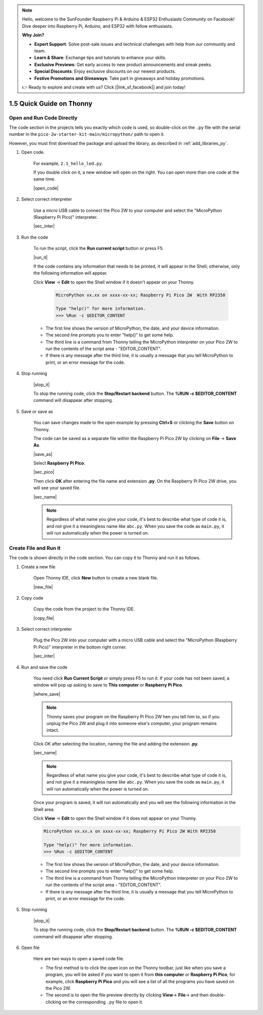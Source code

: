 .. note::

    Hello, welcome to the SunFounder Raspberry Pi & Arduino & ESP32 Enthusiasts Community on Facebook! Dive deeper into Raspberry Pi, Arduino, and ESP32 with fellow enthusiasts.

    **Why Join?**

    - **Expert Support**: Solve post-sale issues and technical challenges with help from our community and team.
    - **Learn & Share**: Exchange tips and tutorials to enhance your skills.
    - **Exclusive Previews**: Get early access to new product announcements and sneak peeks.
    - **Special Discounts**: Enjoy exclusive discounts on our newest products.
    - **Festive Promotions and Giveaways**: Take part in giveaways and holiday promotions.

    👉 Ready to explore and create with us? Click [|link_sf_facebook|] and join today!

1.5 Quick Guide on Thonny
==================================

.. _open_run_code_py:

Open and Run Code Directly
---------------------------------------------

The code section in the projects tells you exactly which code is used, so double-click on the ``.py`` file with the serial number in the ``pico-2w-starter-kit-main/micropython/`` path to open it. 

However, you must first download the package and upload the library, as described in :ref:`add_libraries_py`.

#. Open code.

    For example, ``2.1_hello_led.py``.

    If you double click on it, a new window will open on the right. You can open more than one code at the same time.

    |open_code|

#. Select correct interpreter

    Use a micro USB cable to connect the Pico 2W to your computer and select the "MicroPython (Raspberry Pi Pico)" interpreter.

    |sec_inter|

#. Run the code

    To run the script, click the **Run current script** button or press F5.

    |run_it|

    If the code contains any information that needs to be printed, it will appear in the Shell; otherwise, only the following information will appear.

    Click **View** -> **Edit** to open the Shell window if it doesn't appear on your Thonny.

        .. code-block::

            MicroPython vx.xx on xxxx-xx-xx; Raspberry Pi Pico 2W  With RP2350

            Type "help()" for more information.
            >>> %Run -c $EDITOR_CONTENT

    * The first line shows the version of MicroPython, the date, and your device information.
    * The second line prompts you to enter "help()" to get some help.
    * The third line is a command from Thonny telling the MicroPython interpreter on your Pico 2W to run the contents of the script area - "EDITOR_CONTENT".
    * If there is any message after the third line, it is usually a message that you tell MicroPython to print, or an error message for the code.


#. Stop running

    |stop_it|

    To stop the running code, click the **Stop/Restart backend** button. The **%RUN -c $EDITOR_CONTENT** command will disappear after stopping.

#. Save or save as

    You can save changes made to the open example by pressing **Ctrl+S** or clicking the **Save** button on Thonny.

    The code can be saved as a separate file within the Raspberry Pi Pico 2W by clicking on **File** -> **Save As**.

    |save_as|

    Select **Raspberry Pi Pico**.

    |sec_pico|

    Then click **OK** after entering the file name and extension **.py**. On the Raspberry Pi Pico 2W drive, you will see your saved file.

    |sec_name|

    .. note::
        Regardless of what name you give your code, it's best to describe what type of code it is, and not give it a meaningless name like ``abc.py``.
        When you save the code as ``main.py``, it will run automatically when the power is turned on.


Create File and Run it
---------------------------


The code is shown directly in the code section. You can copy it to Thonny and run it as follows.

#. Create a new file

    Open Thonny IDE, click **New** button to create a new blank file.

    |new_file|

#. Copy code

    Copy the code from the project to the Thonny IDE.

    |copy_file|

#. Select correct interpreter

    Plug the Pico 2W into your computer with a micro USB cable and select the "MicroPython (Raspberry Pi Pico)" interpreter in the bottom right corner.

    |sec_inter|

#. Run and save the code

    You need click **Run Current Script** or simply press F5 to run it. If your code has not been saved, a window will pop up asking to save to **This computer** or **Raspberry Pi Pico**.

    |where_save|

    .. note::
        Thonny saves your program on the Raspberry Pi Pico 2W hen you tell him to, so if you unplug the Pico 2W and plug it into someone else's computer, your program remains intact.

    Click OK after selecting the location, naming the file and adding the extension **.py**.

    |sec_name|

    .. note::
        Regardless of what name you give your code, it's best to describe what type of code it is, and not give it a meaningless name like ``abc.py``.
        When you save the code as ``main.py``, it will run automatically when the power is turned on.

    Once your program is saved, it will run automatically and you will see the following information in the Shell area.

    Click **View** -> **Edit** to open the Shell window if it does not appear on your Thonny.


    .. code-block::

        MicroPython vx.xx.x on xxxx-xx-xx; Raspberry Pi Pico 2W With RP2350

        Type "help()" for more information.
        >>> %Run -c $EDITOR_CONTENT


    * The first line shows the version of MicroPython, the date, and your device information.
    * The second line prompts you to enter "help()" to get some help.
    * The third line is a command from Thonny telling the MicroPython interpreter on your Pico 2W to run the contents of the script area - "EDITOR_CONTENT".
    * If there is any message after the third line, it is usually a message that you tell MicroPython to print, or an error message for the code.


#. Stop running

    |stop_it|

    To stop the running code, click the **Stop/Restart backend** button. The **%RUN -c $EDITOR_CONTENT** command will disappear after stopping.

#. Open file

    Here are two ways to open a saved code file.

    * The first method is to click the open icon on the Thonny toolbar, just like when you save a program, you will be asked if you want to open it from **this computer** or **Raspberry Pi Pico**, for example, click **Raspberry Pi Pico** and you will see a list of all the programs you have saved on the Pico 2W.
    * The second is to open the file preview directly by clicking **View**-> **File**-> and then double-clicking on the corresponding ``.py`` file to open it.

